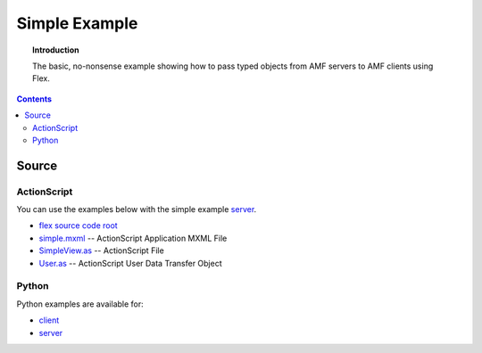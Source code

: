 ******************
  Simple Example
******************

.. topic:: Introduction

   The basic, no-nonsense example showing how to pass
   typed objects from AMF servers to AMF clients using
   Flex.

.. contents::


Source
======

ActionScript
------------

You can use the examples below with the simple example
`server <../examples/actionscript/simple/python/server.py>`_.

- `flex source code root <../examples/actionscript/simple/flex/src>`_
- `simple.mxml <../examples/actionscript/simple/flex/src/simple.mxml>`_
  -- ActionScript Application MXML File
- `SimpleView.as <../examples/actionscript/simple/flex/src/org/pyamf/examples/simple/SimpleView.as>`_
  -- ActionScript File
- `User.as <../examples/actionscript/simple/flex/src/org/pyamf/examples/simple/User.as>`_
  -- ActionScript User Data Transfer Object


Python
------

Python examples are available for:

- `client <../examples/actionscript/simple/python/client.py>`_
- `server <../examples/actionscript/simple/python/server.py>`_
